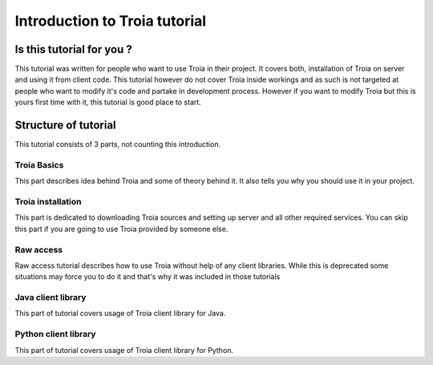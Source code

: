 ==============================
Introduction to Troia tutorial
==============================

Is this tutorial for you ?
--------------------------
This tutorial was written for people who want to use Troia in their project.
It covers both, installation of Troia on server and using it from client
code. This tutorial however do not cover Troia inside workings and as such is not
targeted at people who want to modify it's code and partake in development process.
However if you want to  modify Troia but this is yours first time with it, this tutorial
is good place to start.

Structure of tutorial
---------------------
This tutorial consists of 3 parts, not counting this introduction.


Troia Basics
~~~~~~~~~~~~
This part describes idea behind Troia and some of theory behind it.
It also tells you why you should use it in your project.
 
Troia installation
~~~~~~~~~~~~~~~~~~~~~~~~~~~~~~~~~~~~~~~~~
This part is dedicated to downloading Troia sources and setting up server and all other
required services. You can skip this part if you are going to use Troia provided by someone
else. 

Raw access
~~~~~~~~~~~~~~~~~~~~~~~~~~~~~~~~~~~
Raw access tutorial describes how to use Troia without help of any client libraries.
While this is deprecated some situations may force you to do it and that's why it 
was included in those tutorials


Java client library
~~~~~~~~~~~~~~~~~~~~~~~~~~~~~~~~~~~~~~~~~~~
This part of tutorial covers usage of Troia client library for Java.


Python client library
~~~~~~~~~~~~~~~~~~~~~~~~~~~~~~~~~~~~~~~~~~~~~
This part of tutorial covers usage of Troia client library for Python.
